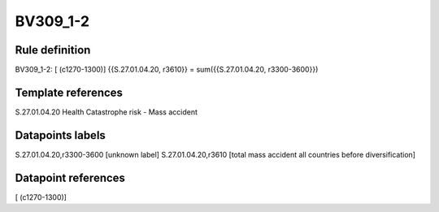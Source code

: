 =========
BV309_1-2
=========

Rule definition
---------------

BV309_1-2: [ (c1270-1300)] {{S.27.01.04.20, r3610}} = sum({{S.27.01.04.20, r3300-3600}})


Template references
-------------------

S.27.01.04.20 Health Catastrophe risk - Mass accident


Datapoints labels
-----------------

S.27.01.04.20,r3300-3600 [unknown label]
S.27.01.04.20,r3610 [total mass accident all countries before diversification]



Datapoint references
--------------------

[ (c1270-1300)]